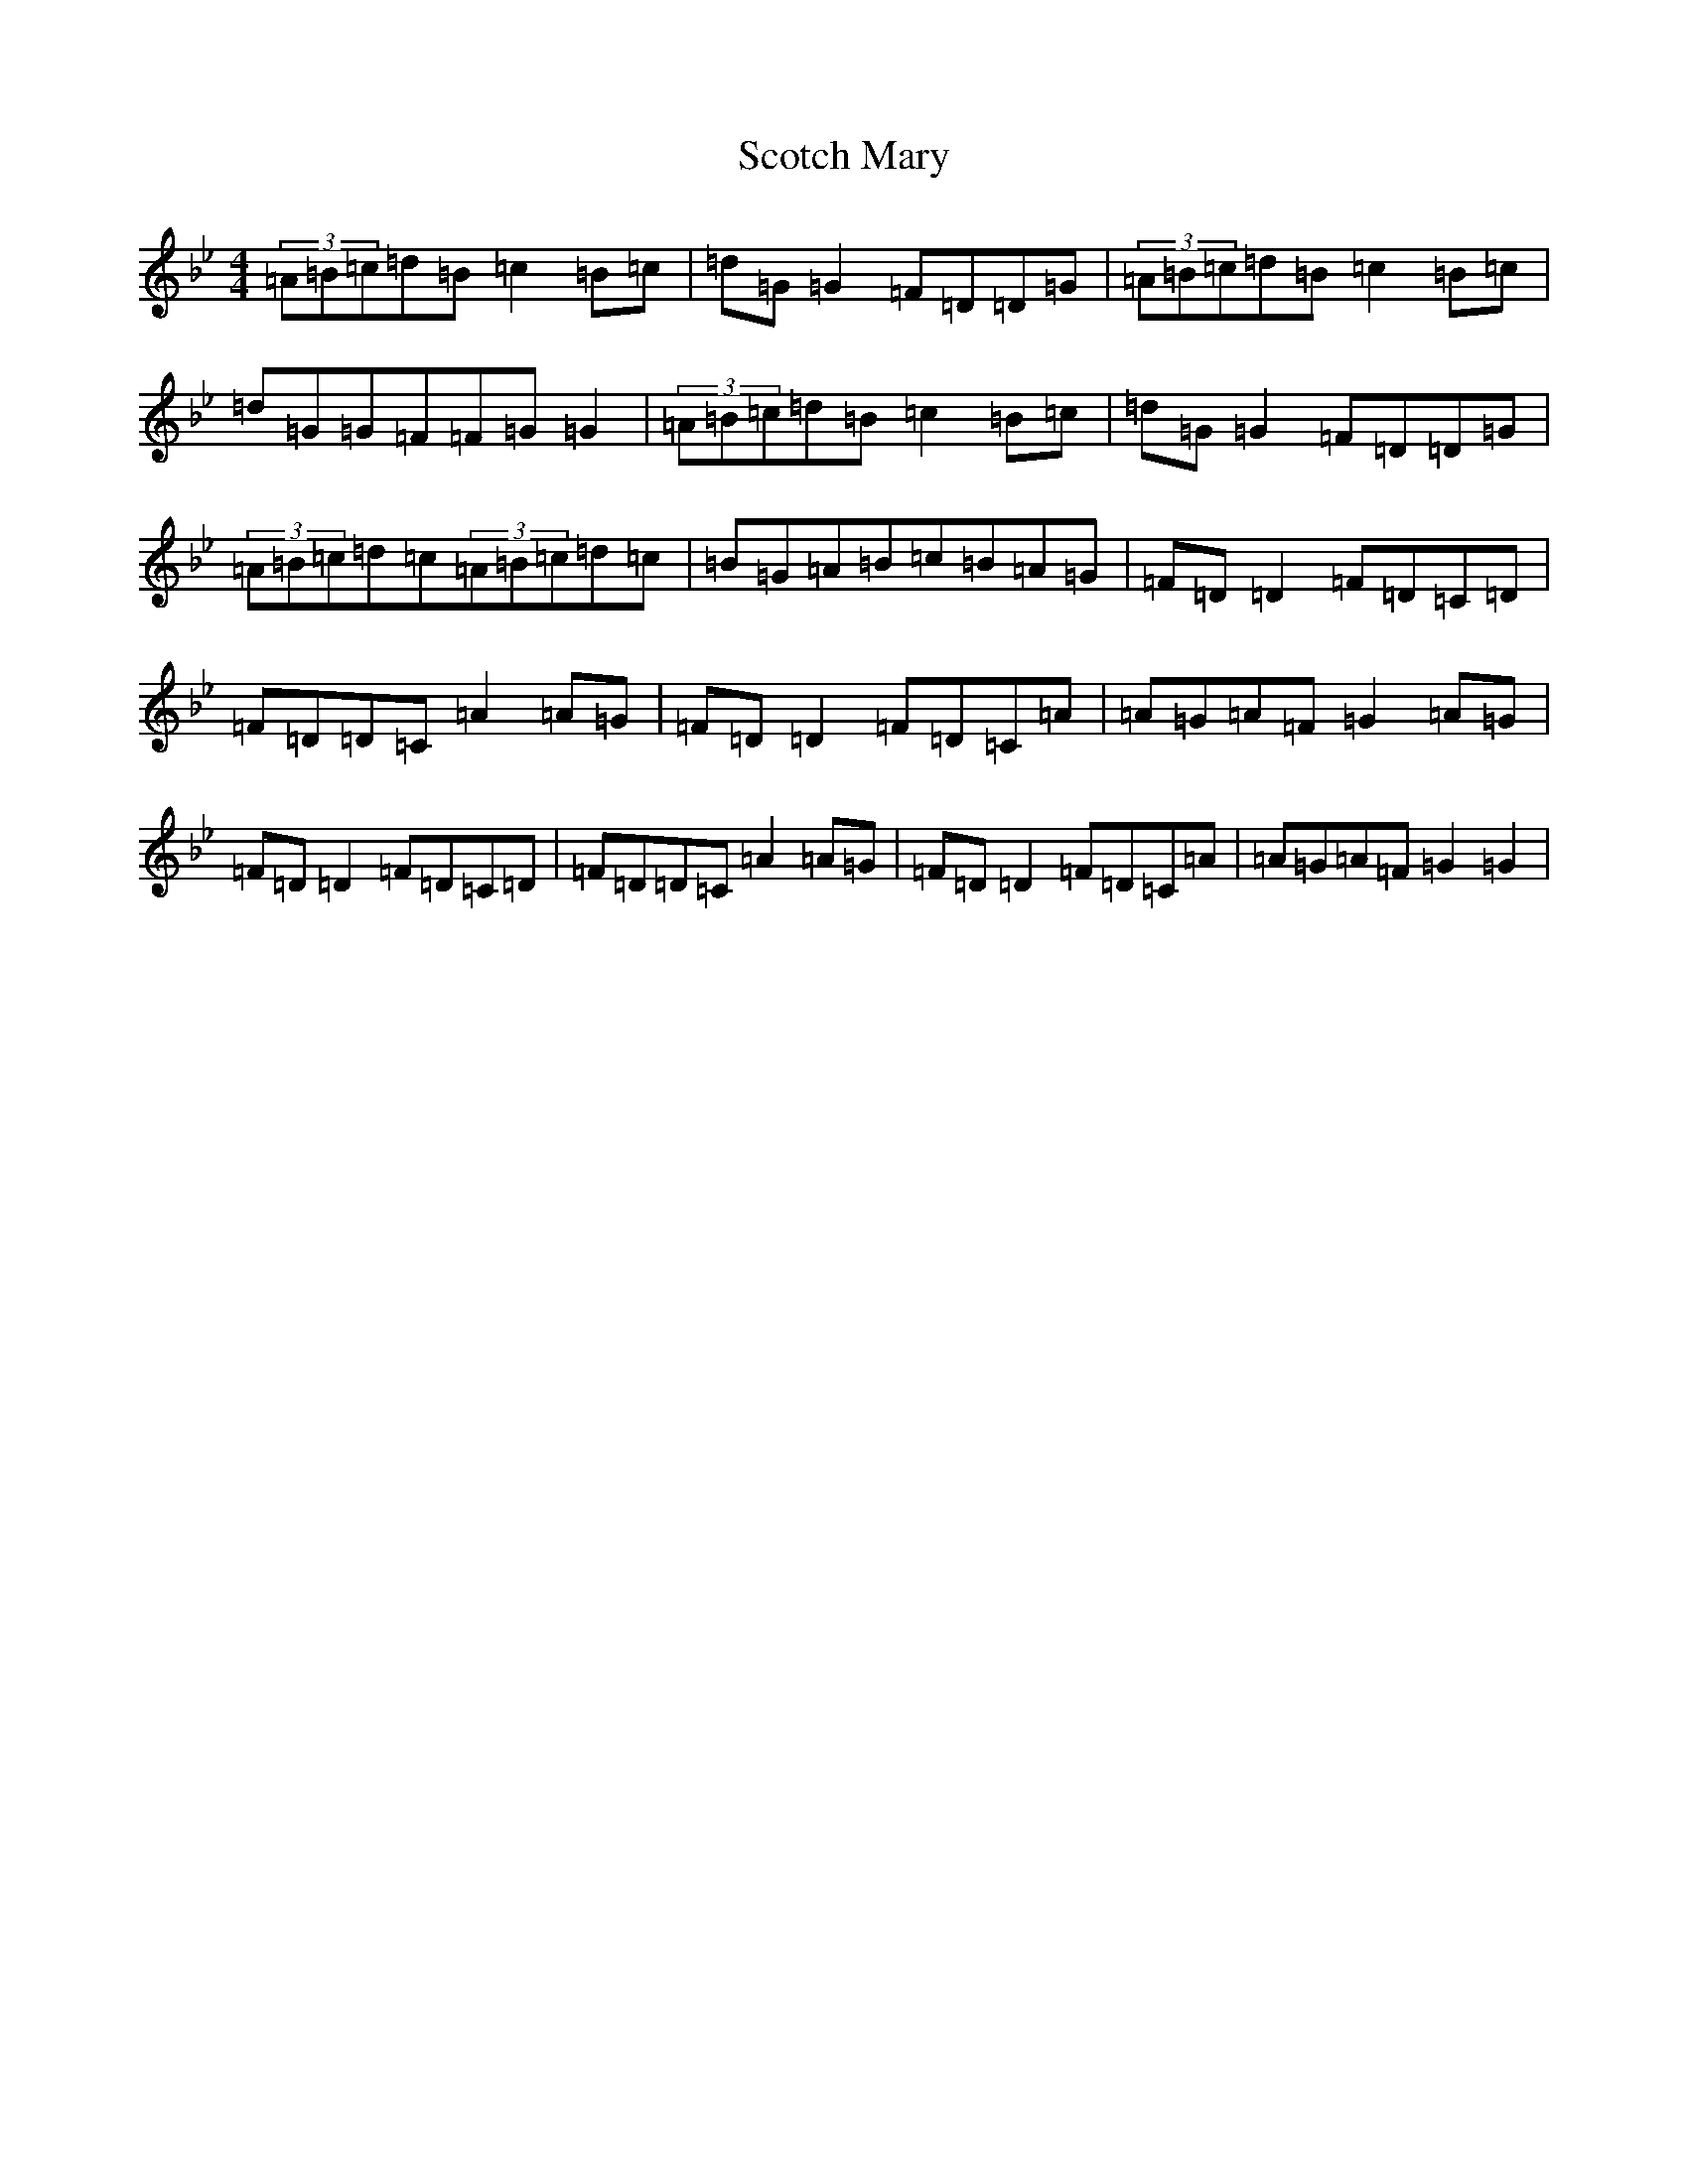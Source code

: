 X: 14520
T: Scotch Mary
S: https://thesession.org/tunes/96#setting27027
Z: A Dorian
R: reel
M:4/4
L:1/8
K: C Dorian
(3=A=B=c=d=B=c2=B=c|=d=G=G2=F=D=D=G|(3=A=B=c=d=B=c2=B=c|=d=G=G=F=F=G=G2|(3=A=B=c=d=B=c2=B=c|=d=G=G2=F=D=D=G|(3=A=B=c=d=c(3=A=B=c=d=c|=B=G=A=B=c=B=A=G|=F=D=D2=F=D=C=D|=F=D=D=C=A2=A=G|=F=D=D2=F=D=C=A|=A=G=A=F=G2=A=G|=F=D=D2=F=D=C=D|=F=D=D=C=A2=A=G|=F=D=D2=F=D=C=A|=A=G=A=F=G2=G2|